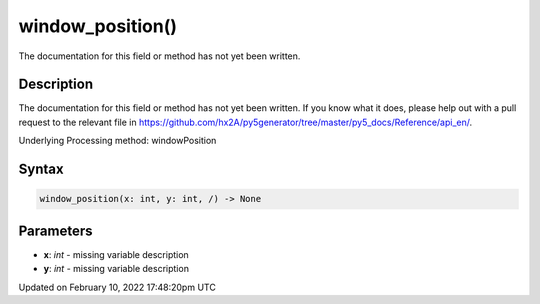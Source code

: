 window_position()
=================

The documentation for this field or method has not yet been written.

Description
-----------

The documentation for this field or method has not yet been written. If you know what it does, please help out with a pull request to the relevant file in https://github.com/hx2A/py5generator/tree/master/py5_docs/Reference/api_en/.

Underlying Processing method: windowPosition

Syntax
------

.. code:: python

    window_position(x: int, y: int, /) -> None

Parameters
----------

* **x**: `int` - missing variable description
* **y**: `int` - missing variable description


Updated on February 10, 2022 17:48:20pm UTC

